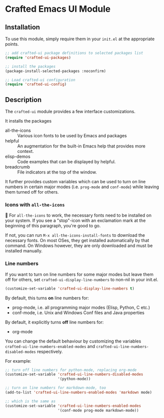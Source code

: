 * Crafted Emacs UI Module

** Installation

To use this module, simply require them in your =init.el= at the appropriate
points.

#+begin_src emacs-lisp
;; add crafted-ui package definitions to selected packages list
(require 'crafted-ui-packages)

;; install the packages
(package-install-selected-packages :noconfirm)

;; Load crafted-ui configuration
(require 'crafted-ui-config)
#+end_src

** Description
The ~crafted-ui~ module provides a few interface customizations.

It installs the packages

- all-the-icons :: Various icon fonts to be used by Emacs and packages
- helpful :: An augmentation for the built-in Emacs help that provides more
             context.
- elisp-demos :: Code examples that can be displayed by helpful.
- breadcrumb :: File indicators at the top of the window.

It further provides custom variables which can be used to turn on line
numbers in certain major modes (i.e. ~prog-mode~ and ~conf-mode~) while leaving
them turned off for others.

*** Icons with ~all-the-icons~

 For ~all-the-icons~ to work, the necessary fonts need to be installed on
your system. If you see a "stop"-icon with an exclamation mark at the
beginning of this paragraph, you're good to go.

If not, you can run =M-x all-the-icons-install-fonts= to download the
necessary fonts. On most OSes, they get installed automatically by that
command. On Windows however, they are only downloaded and must be
installed manually.

*** Line numbers

If you want to turn on line numbers for some major modes but leave them
off for others, set ~crafted-ui-display-line-numbers~ to non-nil in your
init.el.

#+begin_src emacs-lisp
  (customize-set-variable 'crafted-ui-display-line-numbers t)
#+end_src

By default, this turns *on* line numbers for:
- prog-mode, i.e. all programming major modes (Elisp, Python, C etc.)
- conf-mode, i.e. Unix and Windows Conf files and Java properties

By default, it explicitly turns *off* line numbers for:
- org-mode

You can change the default behaviour by customizing the variables
~crafted-ui-line-numbers-enabled-modes~ and
~crafted-ui-line-numbers-disabled-modes~ respectively.

For example:
#+begin_src emacs-lisp
  ;; turn off line numbers for python-mode, replacing org-mode
  (customize-set-variable 'crafted-ui-line-numbers-disabled-modes
                          '(python-mode))

  ;; turn on line numbers for markdown-mode, too
  (add-to-list 'crafted-ui-line-numbers-enabled-modes 'markdown mode)

  ;; which is the same as
  (customize-set-variable 'crafted-ui-line-numbers-enabled-modes
                          '(conf-mode prog-mode markdown-mode))
#+end_src
